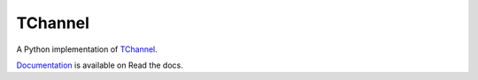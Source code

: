 TChannel
========

|build-status| |coverage| |docs|

A Python implementation of `TChannel`_.

`Documentation`_ is available on Read the docs.

.. _TChannel: https://github.com/uber/tchannel

.. _Documentation: http://tchannel-python.readthedocs.org/en/latest/

.. |build-status| image:: https://travis-ci.org/uber/tchannel-python.svg?branch=master
    :alt: build status
    :scale: 100%
    :target: https://travis-ci.org/uber/tchannel-python

.. |coverage| image:: https://coveralls.io/repos/uber/tchannel-python/badge.svg?branch=master&service=github
    :alt: coverage
    :scale: 100%
    :target: https://coveralls.io/github/uber/tchannel-python?branch=master

.. |docs| image:: https://readthedocs.org/projects/tchannel/badge/?version=latest
    :alt: documentation
    :scale: 100%
    :target: http://tchannel-python.readthedocs.org/en/latest/

